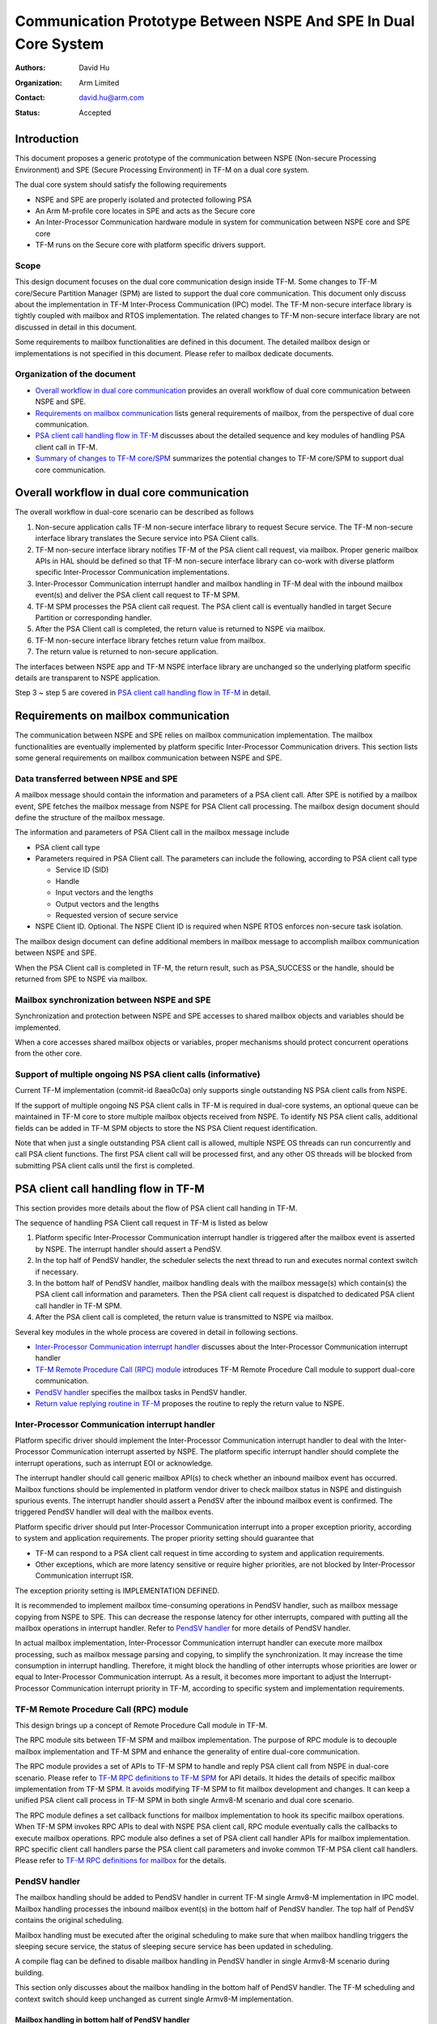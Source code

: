 ################################################################
Communication Prototype Between NSPE And SPE In Dual Core System
################################################################

:Authors: David Hu
:Organization: Arm Limited
:Contact: david.hu@arm.com
:Status: Accepted

************
Introduction
************

This document proposes a generic prototype of the communication between NSPE
(Non-secure Processing Environment) and SPE (Secure Processing Environment) in
TF-M on a dual core system.

The dual core system should satisfy the following requirements

- NSPE and SPE are properly isolated and protected following PSA
- An Arm M-profile core locates in SPE and acts as the Secure core
- An Inter-Processor Communication hardware module in system for communication
  between NSPE core and SPE core
- TF-M runs on the Secure core with platform specific drivers support.

Scope
=====

This design document focuses on the dual core communication design inside TF-M.
Some changes to TF-M core/Secure Partition Manager (SPM) are listed to support
the dual core communication. This document only discuss about the implementation
in TF-M Inter-Process Communication (IPC) model.
The TF-M non-secure interface library is tightly coupled with mailbox and RTOS
implementation. The related changes to TF-M non-secure interface library are not
discussed in detail in this document.

Some requirements to mailbox functionalities are defined in this document. The
detailed mailbox design or implementations is not specified in this document.
Please refer to mailbox dedicate documents.

Organization of the document
============================

- `Overall workflow in dual core communication`_ provides an overall workflow of
  dual core communication between NSPE and SPE.
- `Requirements on mailbox communication`_ lists general requirements of
  mailbox, from the perspective of dual core communication.
- `PSA client call handling flow in TF-M`_ discusses about the detailed sequence
  and key modules of handling PSA client call in TF-M.
- `Summary of changes to TF-M core/SPM`_ summarizes the potential changes to
  TF-M core/SPM to support dual core communication.

*******************************************
Overall workflow in dual core communication
*******************************************

The overall workflow in dual-core scenario can be described as follows

1. Non-secure application calls TF-M non-secure interface library to request
   Secure service. The TF-M non-secure interface library translates the Secure
   service into PSA Client calls.
2. TF-M non-secure interface library notifies TF-M of the PSA client call
   request, via mailbox. Proper generic mailbox APIs in HAL should be defined
   so that TF-M non-secure interface library can co-work with diverse platform
   specific Inter-Processor Communication implementations.
3. Inter-Processor Communication interrupt handler and mailbox handling in TF-M
   deal with the inbound mailbox event(s) and deliver the PSA client call
   request to TF-M SPM.
4. TF-M SPM processes the PSA client call request. The PSA client call is
   eventually handled in target Secure Partition or corresponding handler.
5. After the PSA Client call is completed, the return value is returned to NSPE
   via mailbox.
6. TF-M non-secure interface library fetches return value from mailbox.
7. The return value is returned to non-secure application.

The interfaces between NSPE app and TF-M NSPE interface library are unchanged
so the underlying platform specific details are transparent to NSPE
application.

Step 3 ~ step 5 are covered in `PSA client call handling flow in TF-M`_ in
detail.

*************************************
Requirements on mailbox communication
*************************************

The communication between NSPE and SPE relies on mailbox communication
implementation. The mailbox functionalities are eventually implemented by
platform specific Inter-Processor Communication drivers.
This section lists some general requirements on mailbox communication between
NSPE and SPE.

Data transferred between NPSE and SPE
=====================================

A mailbox message should contain the information and parameters of a PSA client
call. After SPE is notified by a mailbox event, SPE fetches the mailbox message
from NSPE for PSA Client call processing.
The mailbox design document should define the structure of the mailbox message.

The information and parameters of PSA Client call in the mailbox message include

- PSA client call type

- Parameters required in PSA Client call. The parameters can include the
  following, according to PSA client call type

  - Service ID (SID)
  - Handle
  - Input vectors and the lengths
  - Output vectors and the lengths
  - Requested version of secure service

- NSPE Client ID. Optional. The NSPE Client ID is required when NSPE RTOS
  enforces non-secure task isolation.

The mailbox design document can define additional members in mailbox message to
accomplish mailbox communication between NSPE and SPE.

When the PSA Client call is completed in TF-M, the return result, such as
PSA_SUCCESS or the handle, should be returned from SPE to NSPE via mailbox.

Mailbox synchronization between NSPE and SPE
============================================

Synchronization and protection between NSPE and SPE accesses to shared mailbox
objects and variables should be implemented.

When a core accesses shared mailbox objects or variables, proper mechanisms
should protect concurrent operations from the other core.

Support of multiple ongoing NS PSA client calls (informative)
=============================================================

Current TF-M implementation (commit-id 8aea0c0a) only supports single
outstanding NS PSA client calls from NSPE.

If the support of multiple ongoing NS PSA client calls in TF-M is required
in dual-core systems, an optional queue can be maintained in TF-M core to store
multiple mailbox objects received from NSPE.
To identify NS PSA client calls, additional fields can be added in TF-M SPM
objects to store the NS PSA Client request identification.

Note that when just a single outstanding PSA client call is allowed, multiple
NSPE OS threads can run concurrently and call PSA client functions. The first
PSA client call will be processed first, and any other OS threads will be
blocked from submitting PSA client calls until the first is completed.

*************************************
PSA client call handling flow in TF-M
*************************************

This section provides more details about the flow of PSA client call handing in
TF-M.

The sequence of handling PSA Client call request in TF-M is listed as below

1. Platform specific Inter-Processor Communication interrupt handler is
   triggered after the mailbox event is asserted by NSPE. The interrupt handler
   should assert a PendSV.
2. In the top half of PendSV handler, the scheduler selects the next thread to
   run and executes normal context switch if necessary.
3. In the bottom half of PendSV handler, mailbox handling deals with the mailbox
   message(s) which contain(s) the PSA client call information and parameters.
   Then the PSA client call request is dispatched to dedicated PSA client call
   handler in TF-M SPM.
4. After the PSA client call is completed, the return value is transmitted to
   NSPE via mailbox.

Several key modules in the whole process are covered in detail in following
sections.

- `Inter-Processor Communication interrupt handler`_ discusses about the
  Inter-Processor Communication interrupt handler
- `TF-M Remote Procedure Call (RPC) module`_ introduces TF-M Remote Procedure
  Call module to support dual-core communication.
- `PendSV handler`_ specifies the mailbox tasks in PendSV handler.
- `Return value replying routine in TF-M`_ proposes the routine to reply the
  return value to NSPE.

Inter-Processor Communication interrupt handler
===============================================

Platform specific driver should implement the Inter-Processor Communication
interrupt handler to deal with the Inter-Processor Communication interrupt
asserted by NSPE.
The platform specific interrupt handler should complete the interrupt
operations, such as interrupt EOI or acknowledge.

The interrupt handler should call generic mailbox API(s) to check whether an
inbound mailbox event has occurred. Mailbox functions should be implemented in
platform vendor driver to check mailbox status in NSPE and distinguish spurious
events.
The interrupt handler should assert a PendSV after the inbound mailbox event is
confirmed. The triggered PendSV handler will deal with the mailbox events.

Platform specific driver should put Inter-Processor Communication interrupt into
a proper exception priority, according to system and application requirements.
The proper priority setting should guarantee that

- TF-M can respond to a PSA client call request in time according to system and
  application requirements.
- Other exceptions, which are more latency sensitive or require higher
  priorities, are not blocked by Inter-Processor Communication interrupt ISR.

The exception priority setting is IMPLEMENTATION DEFINED.

It is recommended to implement mailbox time-consuming operations in PendSV
handler, such as mailbox message copying from NSPE to SPE. This can decrease the
response latency for other interrupts, compared with putting all the mailbox
operations in interrupt handler. Refer to `PendSV handler`_ for more details of
PendSV handler.

In actual mailbox implementation, Inter-Processor Communication interrupt
handler can execute more mailbox processing, such as mailbox message parsing and
copying, to simplify the synchronization. It may increase the time consumption
in interrupt handling. Therefore, it might block the handling of other
interrupts whose priorities are lower or equal to Inter-Processor Communication
interrupt. As a result, it becomes more important to adjust the
Interrupt-Processor Communication interrupt priority in TF-M, according to
specific system and implementation requirements.

TF-M Remote Procedure Call (RPC) module
=======================================

This design brings up a concept of Remote Procedure Call module in TF-M.

The RPC module sits between TF-M SPM and mailbox implementation. The purpose of
RPC module is to decouple mailbox implementation and TF-M SPM and enhance the
generality of entire dual-core communication.

The RPC module provides a set of APIs to TF-M SPM to handle and reply PSA client
call from NSPE in dual-core scenario. Please refer to
`TF-M RPC definitions to TF-M SPM`_ for API details.
It hides the details of specific mailbox implementation from TF-M SPM. It avoids
modifying TF-M SPM to fit mailbox development and changes.
It can keep a unified PSA client call process in TF-M SPM in both single
Armv8-M scenario and dual core scenario.

The RPC module defines a set callback functions for mailbox implementation to
hook its specific mailbox operations. When TF-M SPM invokes RPC APIs to deal
with NSPE PSA client call, RPC module eventually calls the callbacks to execute
mailbox operations.
RPC module also defines a set of PSA client call handler APIs for mailbox
implementation. RPC specific client call handlers parse the PSA client call
parameters and invoke common TF-M PSA client call handlers. Please refer to
`TF-M RPC definitions for mailbox`_ for the details.

PendSV handler
==============

The mailbox handling should be added to PendSV handler in current TF-M single
Armv8-M implementation in IPC model. Mailbox handling processes the inbound
mailbox event(s) in the bottom half of PendSV handler. The top half of PendSV
contains the original scheduling.

Mailbox handling must be executed after the original scheduling to make sure
that when mailbox handling triggers the sleeping secure service, the status of
sleeping secure service has been updated in scheduling.

A compile flag can be defined to disable mailbox handling in PendSV handler in
single Armv8-M scenario during building.

This section only discusses about the mailbox handling in the bottom half of
PendSV handler. The TF-M scheduling and context switch should keep unchanged as
current single Armv8-M implementation.

Mailbox handling in bottom half of PendSV handler
-------------------------------------------------

PendSV handler should call RPC API ``tfm_rpc_client_call_handler()`` to check
and handle PSA client call request from NSPE. ``tfm_rpc_client_call_handler()``
invokes request handling callback function to eventually execute specific
mailbox message handling operations. The mailbox APIs are defined in mailbox
design document

The handling process in mailbox operation consists of the following steps.

1. If copy operations are not done in Inter-Processor Communication interrupt
   handler, the mailbox handling should fetch the mailbox message(s) containing
   PSA client call request from NSPE. Proper protection and synchronization
   should be implemented in mailbox to guarantee that the operations are not
   interfered by NSPE mailbox operations or Inter-Processor Communication
   interrupt handler. If a queue is maintained inside TF-M core, mailbox
   handling can fetch multiple mailbox messages together into the queue, to save
   the time of synchronization between two cores.

2. Mailbox handling parses the mailbox message copied in SPE and fetches the
   information of the PSA client call, including the PSA client call type.
   Additional checks can be executed to make sure that the mailbox message is
   valid. It may require additional information carried in the mailbox message.

3. The PSA client call request is dispatched to the dedicated TF-M RPC PSA
   client call handler. The PSA client call request is processed in the
   corresponding handler.

  - For ``psa_framework_version()`` and ``psa_version()``, the PSA client call
    can be completed in the handlers ``tfm_rpc_psa_framework_version()`` and
    ``tfm_rpc_psa_version()`` respectively.

  - For ``psa_connect()``, ``psa_call()`` and ``psa_close()``, the handlers
    ``tfm_rpc_psa_connect()``, ``tfm_rpc_psa_call()`` and
    ``tfm_rpc_psa_close()`` create the PSA message and trigger target Secure
    partition respectively. The target Secure partition will be woken up to
    handle the PSA message.

The dual-core scenario and single Armv8-M scenario in TF-M IPC implementation
should share the same PSA client call routines inside TF-M SPM. The current
handler definitions can be adjusted to be more generic for dual-core scenario
and single Armv8-M implementation. Please refer to
`Summary of changes to TF-M core/SPM`_ for details.

If there are multiple NSPE PSA client call requests pending, the mailbox
handling can process mailbox messages one by one. Mailbox handling can complete
all the mailbox messages processing before running to the bottom half of the
PendSV handler.

Implementation details in PendSV handler
----------------------------------------

Some more details should be taken care of in actual implementation.

- PendSV priority should be configured as low enough, to prevent blocking or
  preempting other latency sensitive interrupts.
- All the mailbox implementations inside PendSV handler must not directly
  execute context switch.
- To simplify the interrupt handling inside TF-M, the mailbox handling
  implementation inside PendSV handle should avoid triggering additional
  Inter-Processor Communication interrupts in TF-M, unless it is explicitly
  required in mailbox design.
- If Inter-Processor Communication interrupt handler and PendSV handler access
  shared mailbox objects, proper protection and synchronization should be
  implemented in both handlers. For example, the Inter-Processor Communication
  interrupt can be temporarily disabled on secure core while PendSV handler
  accesses mailbox objects in TF-M.

Return value replying routine in TF-M
=====================================

Diverse PSA client calls can be implemented with different return value replying
routines.

- `Replying routine for psa_framework_version() and psa_version()`_ describes
  the routine for ``psa_framework_version()`` and ``psa_version()``.
- `Replying routine for psa_connect(), psa_call() and psa_close()` describes the
  routine for ``psa_connect()``, ``psa_call()`` and ``psa_close()``.

Replying routine for psa_framework_version() and psa_version()
--------------------------------------------------------------

For ``psa_framework_version()`` and ``psa_version()``, the return value can be
directly returned from the dedicated TF-M RPC PSA client call handlers.
Therefore, the return value can be directly replied in mailbox handling process.

A compile flag should be defined to enable replying routine via mailbox in
dual-core scenario during building.

The mailbox reply functions must not trigger context switch inside PendSV
handler.

Replying routine for psa_connect(), psa_call() and psa_close()
--------------------------------------------------------------

For ``psa_connect()``, ``psa_call()`` and ``psa_close()``, the PSA client call
is completed in the target Secure Partition. The target Secure Partition calls
``psa_reply()`` to reply the return value to TF-M SPM. In the SVC handler of
``psa_reply()`` in TF-M SPM, TF-M SPM should call TF-M RPC API
``tfm_rpc_client_call_reply()`` to return the value to NSPE via mailbox.
``tfm_rpc_client_call_reply()`` invokes reply callbacks to execute specific
mailbox reply operations. The mailbox reply functions must not trigger context
switch inside SVC handler.

If an errors occurs in the handlers, the TF-M RPC handlers,
``tfm_rpc_psa_call()``, ``tfm_rpc_psa_connect()`` and ``tfm_rpc_psa_close()``,
may terminate and return the error, without triggering the target Secure
Partition. The mailbox implementation should return error code to NSPE.

A compile flag should be defined to enable replying routine via mailbox in
dual-core scenario during building.

***********************************
Summary of changes to TF-M core/SPM
***********************************

This section discusses the general changes related to NSPE and SPE
communication to current TF-M core/SPM implementations.

The detailed mailbox implementations are not covered in this section. Please
refer to mailbox related specific documents.
The platform specific implementations are also not covered in this section,
including the Inter-Processor Communication interrupt or its interrupt handler.

Common PSA client call handlers
===============================

Common PSA client call handlers should be extracted from current PSA client
call handlers implementation in TF-M.
Common PSA client call handlers are shared by both TF-M RPC module in dual-core
scenario and SVCall handlers in single Armv8-M scenario.

TF-M RPC module
===============

This section describes the TF-M RPC data types and APIs.

- `TF-M RPC definitions to TF-M SPM`_ lists the data types and APIs to be
  invoked by TF-M SPM.
- `TF-M RPC definitions for mailbox`_ lists the data types and APIs to be
  referred by mailbox implementation

TF-M RPC definitions to TF-M SPM
--------------------------------

TFM_RPC_SUCCESS
^^^^^^^^^^^^^^^

``TFM_RPC_SUCCESS`` is a general return value to indicate that the RPC operation
succeeds.

.. code-block:: c

  #define TFM_RPC_SUCCESS             (0)

TFM_RPC_INVAL_PARAM
^^^^^^^^^^^^^^^^^^^

``TFM_RPC_INVAL_PARAM`` is a return value to indicate that the input parameters
are invalid.

.. code-block:: c

  #define TFM_RPC_INVAL_PARAM         (INT32_MIN + 1)

TFM_RPC_CONFLICT_CALLBACK
^^^^^^^^^^^^^^^^^^^^^^^^^

Currently one and only one mailbox implementation is supported in dual core
communication. This flag indicates that callback functions from one mailbox
implementation are already registered and no more implementations are accepted.

.. code-block:: c

  #define TFM_RPC_CONFLICT_CALLBACK   (INT32_MIN + 2)

``tfm_rpc_client_call_handler()``
^^^^^^^^^^^^^^^^^^^^^^^^^^^^^^^^^

TF-M PendSV handler calls this function to handle NSPE PSA client call request.

.. code-block:: c

  void tfm_rpc_client_call_handler(void);

Usage
~~~~~

``tfm_rpc_client_call_handler()`` invokes callback function ``handle_req()`` to
execute specific mailbox handling.
Please note that ``tfm_rpc_client_call_handler()`` doesn't return the status of
underlying mailbox handling.

``tfm_rpc_client_call_reply()``
^^^^^^^^^^^^^^^^^^^^^^^^^^^^^^^

TF-M ``psa_reply()`` handler calls this function to reply PSA client call return
result to NSPE.

.. code-block:: c

  void tfm_rpc_client_call_reply(void *owner, int32_t ret);

Parameters
~~~~~~~~~~

+-----------+--------------------------------------------------------------+
| ``owner`` | A handle to identify the owner of the PSA client call return |
|           | value.                                                       |
+-----------+--------------------------------------------------------------+
| ``ret``   | PSA client call return result value.                         |
+-----------+--------------------------------------------------------------+

Usage
~~~~~

``tfm_rpc_client_call_reply()`` invokes callback function ``reply()`` to execute
specific mailbox reply.
Please note that ``tfm_rpc_client_call_reply()`` doesn't return the status of
underlying mailbox reply process.

TF-M RPC definitions for mailbox
--------------------------------

PSA client call parameters
^^^^^^^^^^^^^^^^^^^^^^^^^^

This data structure holds the parameters used in a PSA client call. The
parameters are passed from non-secure core to secure core via mailbox.

.. code-block:: c

  typedef struct client_call_params_t {
      uint32_t        sid;
      psa_handle_t    handle;
      const psa_invec *in_vec;
      size_t          in_len;
      psa_outvec      *out_vec;
      size_t          out_len;
      uint32_t        minor_version;
  } client_call_params_t;

Mailbox operations callbacks
^^^^^^^^^^^^^^^^^^^^^^^^^^^^

This structures contains the callback functions for specific mailbox operations.

.. code-block:: c

  typedef struct tfm_rpc_ops_t {
      void (*handle_req)(void);
      void (*reply)(void *owner, int32_t ret);
  } tfm_rpc_ops_t;

``tfm_rpc_register_ops()``
^^^^^^^^^^^^^^^^^^^^^^^^^^

This function registers underlying mailbox operations into TF-M RPC callbacks.

.. code-block:: c

  int32_t tfm_rpc_register_ops(const tfm_rpc_ops_t *ops_ptr);

Parameters
~~~~~~~~~~

+-------------+----------------------------------------------+
| ``ops_ptr`` | Pointer to the specific operation structure. |
+-------------+----------------------------------------------+

Return
~~~~~~

+----------------------+-----------------------------------------+
| ``TFM_RPC_SUCCESS``  | Operations are successfully registered. |
+----------------------+-----------------------------------------+
| ``Other error code`` | Fail to register operations.            |
+----------------------+-----------------------------------------+

Usage
~~~~~

Mailbox should register TF-M RPC callbacks during mailbox initialization, before
enabling secure services for NSPE.

``tfm_rpc_unregister_ops()``
^^^^^^^^^^^^^^^^^^^^^^^^^^^^

This function unregisters underlying mailbox operations from TF-M RPC callbacks.

.. code-block:: c

  void tfm_rpc_unregister_ops(const tfm_rpc_ops_t *ops_ptr);

Parameters
~~~~~~~~~~

+---------+----------------------------------------------+
| ops_ptr | Pointer to the specific operation structure. |
+---------+----------------------------------------------+

``tfm_rpc_psa_framework_version()``
^^^^^^^^^^^^^^^^^^^^^^^^^^^^^^^^^^^

TF-M RPC handler for psa_framework_version().

.. code-block:: c

  int32_t tfm_rpc_psa_framework_version(const client_call_params_t *params);

Parameters
~~~~~~~~~~

+------------+-----------------------------+
| ``params`` | Base address of parameters. |
+------------+-----------------------------+

Return
~~~~~~

+-------------+---------------------------------------------------------+
| ``version`` | The version of the PSA Framework implementation that is |
|             | providing the runtime services.                         |
+-------------+---------------------------------------------------------+

Usage
~~~~~

``tfm_rpc_psa_framework_version()`` invokes common ``psa_framework_version()``
handler in TF-M.

``tfm_rpc_psa_version()``
^^^^^^^^^^^^^^^^^^^^^^^^^

TF-M RPC handler for psa_version().

.. code-block:: c

  int32_t tfm_rpc_psa_version(const client_call_params_t *params,
                              int32_t ns_caller);

Parameters
~~~~~~~~~~

+---------------+----------------------------------------------------+
| ``params``    | Base address of parameters.                        |
+---------------+----------------------------------------------------+
| ``ns_caller`` | A non-zero value to indcate the non-secure caller. |
+---------------+----------------------------------------------------+

Return
~~~~~~

+----------------------+------------------------------------------------------+
| ``PSA_VERSION_NONE`` | The RoT Service is not implemented, or the caller is |
|                      | not permitted to access the service.                 |
+----------------------+------------------------------------------------------+
| ``> 0``              | The minor version of the implemented RoT Service.    |
+----------------------+------------------------------------------------------+

Usage
~~~~~

``tfm_rpc_psa_version()`` invokes common ``psa_version()`` handler in TF-M.
The parameters in params should be prepared before calling
``tfm_rpc_psa_version()``.

``tfm_rpc_psa_connect()``
^^^^^^^^^^^^^^^^^^^^^^^^^

TF-M RPC handler for ``psa_connect()``.

.. code-block:: c

  int32_t tfm_rpc_psa_connect(const client_call_params_t *params,
                              int32_t ns_caller);

Parameters
~~~~~~~~~~

+---------------+----------------------------------------------------+
| ``params``    | Base address of parameters.                        |
+---------------+----------------------------------------------------+
| ``ns_caller`` | A non-zero value to indcate the non-secure caller. |
+---------------+----------------------------------------------------+

Return
~~~~~~

+-------------------------+---------------------------------------------------+
| ``PSA_SUCCESS``         | Success.                                          |
+-------------------------+---------------------------------------------------+
| ``PSA_CONNECTION_BUSY`` | The SPM cannot make the connection at the moment. |
+-------------------------+---------------------------------------------------+
| ``Does not return``     | The RoT Service ID and version are not supported, |
|                         | or the caller is not permitted to access the      |
|                         | service.                                          |
+-------------------------+---------------------------------------------------+

Usage
~~~~~

``tfm_rpc_psa_connect()`` invokes common ``psa_connect()`` handler in TF-M.
The parameters in params should be prepared before calling
``tfm_rpc_psa_connect()``.

``tfm_rpc_psa_call()``
^^^^^^^^^^^^^^^^^^^^^^

TF-M RPC handler for ``psa_call()``.

.. code-block:: c

  int32_t tfm_rpc_psa_call(const client_call_params_t *params,
                           int32_t ns_caller);

Parameters
~~~~~~~~~~

+---------------+----------------------------------------------------+
| ``params``    | Base address of parameters.                        |
+---------------+----------------------------------------------------+
| ``ns_caller`` | A non-zero value to indcate the non-secure caller. |
+---------------+----------------------------------------------------+

Return
~~~~~~

+---------------------+---------------------------------------------+
| ``PSA_SUCCESS``     | Success.                                    |
+---------------------+---------------------------------------------+
| ``Does not return`` | The call is invalid, or invalid parameters. |
+---------------------+---------------------------------------------+

Usage
~~~~~

``tfm_rpc_psa_call()`` invokes common ``psa_call()`` handler in TF-M.
The parameters in params should be prepared before calling
``tfm_rpc_psa_call()``.

``tfm_rpc_psa_close()``
^^^^^^^^^^^^^^^^^^^^^^^

TF-M RPC ``psa_close()`` handler

.. code-block:: c

  int32_t tfm_rpc_psa_close(const client_call_params_t *params,
                            int32_t ns_caller);

Parameters
~~~~~~~~~~

+---------------+----------------------------------------------------+
| ``params``    | Base address of parameters.                        |
+---------------+----------------------------------------------------+
| ``ns_caller`` | A non-zero value to indcate the non-secure caller. |
+---------------+----------------------------------------------------+

Return
~~~~~~

+---------------------+---------------------------------------------+
| ``PSA_SUCCESS``     | Success.                                    |
+---------------------+---------------------------------------------+
| ``Does not return`` | The call is invalid, or invalid parameters. |
+---------------------+---------------------------------------------+

Usage
~~~~~

``tfm_rpc_psa_close()`` invokes common ``psa_close()`` handler in TF-M.
The parameters in params should be prepared before calling
``tfm_rpc_psa_close()``.

Other modifications
===================

The following mandatory changes are also required.

- One or more compile flag(s) should be defined to select corresponding
  execution routines in dual-core scenario or single Armv8-M scenario during
  building.
- PendSV priority should be configured in TF-M initialization.

Some optional changes or optimizations are listed below.

- The PSA client call handlers of ``psa_connect()``, ``psa_call()`` and
  ``psa_close()`` can be optimized to skip asserting PendSV in dual-core
  scenario.

----------------

Copyright (c) 2019-2020 Arm Limited. All Rights Reserved.
Copyright (c) 2020 Cypress Semiconductor Corporation
